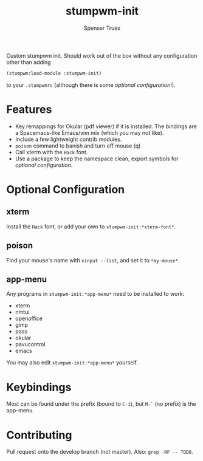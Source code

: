 #+title: stumpwm-init
#+author: Spenser Truex
#+email: web@spensertruex.com

Custom stumpwm init. Should work out of the box without any configuration other
than adding
#+begin_src lisp
(stumpwm:load-module :stumpwm-init)
#+end_src
to your ~.stumpwmrc~ (although there is some [[*Optional Configuration][optional configuration]]!).

* Features
  - Key remappings for Okular (pdf viewer) if it is installed. The bindings are
    a Spacemacs-like Emacs/vim mix (which you may not like).
  - Include a few lightweight contrib modules.
  - ~poison~ command to banish and turn off mouse (q)
  - Call xterm with the =Hack= font.
  - Use a package to keep the namespace clean, export symbols for [[*Optional Configuration][optional
    configuration]].
* Optional Configuration
** xterm
Install the =Hack= font, or add your own to =stumpwm-init:*xterm-font*=.
** poison
Find your mouse's name with ~xinput --list~, and set it to ~*my-mouse*~.
** app-menu
Any programs in ~stumpwm-init:*app-menu*~ need to be installed to work:
- xterm
- nmtui
- openoffice
- gimp
- pass
- okular
- pavucontrol
- emacs
You may also edit ~stumpwm-init:*app-menu*~ yourself.
* Keybindings
  Most can be found under the prefix (bound to =C-i=), but =M-`= (no prefix) is the app-menu.
* Contributing
Pull request onto the develop branch (not master). Also: =grep -RF -- TODO=.
